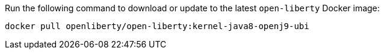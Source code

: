 Run the following command to download or update to the latest `open-liberty` Docker image:

[role='command']
```
docker pull openliberty/open-liberty:kernel-java8-openj9-ubi
```